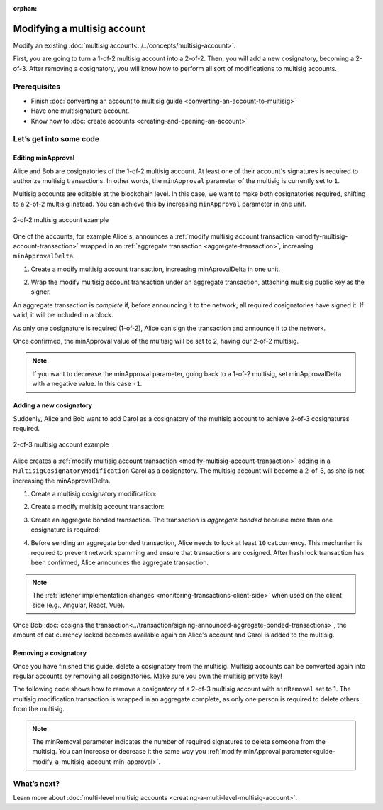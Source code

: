 :orphan:

.. post:: 17 Aug, 2018
    :category: Multisig Account
    :excerpt: 1
    :nocomments:

############################
Modifying a multisig account
############################

Modify an existing :doc:`multisig account<../../concepts/multisig-account>`.

First, you are going to turn a 1-of-2 multisig account into a 2-of-2. Then, you will add a new cosignatory, becoming a 2-of-3. After removing a cosignatory, you will know how to perform all sort of modifications to multisig accounts.

*************
Prerequisites
*************

- Finish :doc:`converting an account to multisig guide <converting-an-account-to-multisig>`
- Have one multisignature account.
- Know how to :doc:`create accounts <creating-and-opening-an-account>`

************************
Let’s get into some code
************************

.. _guide-modify-a-multisig-account-min-approval:

Editing minApproval
===================

Alice and Bob are cosignatories of the 1-of-2 multisig account. At least one of their account's signatures is required to authorize multisig transactions. In other words, the ``minApproval`` parameter of the multisig is currently set to ``1``.

.. example-code::

    .. literalinclude:: ../../resources/examples/typescript/account/ModifyingAMultisigAccountIncreaseMinApproval.ts
        :caption: |modifying-a-multisig-account-increase-min-approval-ts|
        :language: typescript
        :lines:  30-36

    .. literalinclude:: ../../resources/examples/java/src/test/java/nem2/guides/examples/account/ModifyingAMultisigAccountIncreaseMinApproval.java
        :caption: |modifying-a-multisig-account-increase-min-approval-java|
        :language: java
        :lines: 42-46

    .. literalinclude:: ../../resources/examples/javascript/account/ModifyingAMultisigAccountIncreaseMinApproval.js
        :caption: |modifying-a-multisig-account-increase-min-approval-js|
        :language: javascript
        :lines: 30-36


Multisig accounts are editable at the blockchain level. In this case, we want to make both cosignatories required, shifting to a 2-of-2 multisig instead. You can achieve this by increasing ``minApproval`` parameter in one unit.

.. figure:: ../../resources/images/examples/multisig-2-of-2.png
        :align: center
        :width: 350px

        2-of-2 multisig account example


One of the accounts, for example Alice's, announces a :ref:`modify multisig account transaction <modify-multisig-account-transaction>` wrapped in an :ref:`aggregate transaction <aggregate-transaction>`, increasing ``minApprovalDelta``.

1. Create a modify multisig account transaction, increasing minAprovalDelta in one unit.

.. example-code::

    .. literalinclude:: ../../resources/examples/typescript/account/ModifyingAMultisigAccountIncreaseMinApproval.ts
        :caption: |modifying-a-multisig-account-increase-min-approval-ts|
        :language: typescript
        :lines:  39-44

    .. literalinclude:: ../../resources/examples/java/src/test/java/nem2/guides/examples/account/ModifyingAMultisigAccountIncreaseMinApproval.java
        :caption: |modifying-a-multisig-account-increase-min-approval-java|
        :language: java
        :lines: 47-54

    .. literalinclude:: ../../resources/examples/javascript/account/ModifyingAMultisigAccountIncreaseMinApproval.js
        :caption: |modifying-a-multisig-account-increase-min-approval-js|
        :language: javascript
        :lines: 39-44

2. Wrap the modify multisig account transaction under an aggregate transaction, attaching multisig public key as the signer.

An aggregate transaction is *complete* if, before announcing it to the network, all required cosignatories have signed it. If valid, it will be included in a block.

As only one cosignature is required (1-of-2), Alice can sign the transaction and announce it to the network.

.. example-code::

    .. literalinclude:: ../../resources/examples/typescript/account/ModifyingAMultisigAccountIncreaseMinApproval.ts
        :caption: |modifying-a-multisig-account-increase-min-approval-ts|
        :language: typescript
        :lines:  47-

    .. literalinclude:: ../../resources/examples/java/src/test/java/nem2/guides/examples/account/ModifyingAMultisigAccountIncreaseMinApproval.java
        :caption: |modifying-a-multisig-account-increase-min-approval-java|
        :language: java
        :lines: 56-66

    .. literalinclude:: ../../resources/examples/javascript/account/ModifyingAMultisigAccountIncreaseMinApproval.js
        :caption: |modifying-a-multisig-account-increase-min-approval-js|
        :language: javascript
        :lines: 47-

Once confirmed, the minApproval value of the multisig will be set to 2, having our 2-of-2 multisig.

.. note:: If you want to decrease the minApproval parameter, going back to a 1-of-2 multisig, set minApprovalDelta with a negative value. In this case ``-1``.

.. _guide-modify-a-multisig-account-add-new-cosignatory:

Adding a new cosignatory
========================

Suddenly, Alice and Bob want to add Carol as a cosignatory of the multisig account to achieve 2-of-3 cosignatures required.

.. figure:: ../../resources/images/examples/multisig-2-of-3.png
        :align: center
        :width: 350px

        2-of-3 multisig account example

Alice creates a :ref:`modify multisig account transaction <modify-multisig-account-transaction>` adding in a ``MultisigCosignatoryModification`` Carol as a cosignatory. The multisig account will become a 2-of-3, as she is not increasing the minApprovalDelta.

1. Create a multisig cosignatory modification:

.. example-code::

    .. literalinclude:: ../../resources/examples/typescript/account/ModifyingAMultisigAccountAddCosignatory.ts
        :caption: |modifying-a-multisig-account-add-cosignatory-ts|
        :language: typescript
        :lines:  37-50

    .. literalinclude:: ../../resources/examples/java/src/test/java/nem2/guides/examples/account/ModifyingAMultisigAccountAddCosignatory.java
        :caption: |modifying-a-multisig-account-add-cosignatory-java|
        :language: java
        :lines: 42-54

    .. literalinclude:: ../../resources/examples/javascript/account/ModifyingAMultisigAccountAddCosignatory.js
        :caption: |modifying-a-multisig-account-add-cosignatory-js|
        :language: javascript
        :lines:  39-52

2. Create a modify multisig account transaction:

.. example-code::

    .. literalinclude:: ../../resources/examples/typescript/account/ModifyingAMultisigAccountAddCosignatory.ts
        :caption: |modifying-a-multisig-account-add-cosignatory-ts|
        :language: typescript
        :lines:  53-58

    .. literalinclude:: ../../resources/examples/java/src/test/java/nem2/guides/examples/account/ModifyingAMultisigAccountAddCosignatory.java
        :caption: |modifying-a-multisig-account-add-cosignatory-java|
        :language: java
        :lines: 56-62

    .. literalinclude:: ../../resources/examples/javascript/account/ModifyingAMultisigAccountAddCosignatory.js
        :caption: |modifying-a-multisig-account-add-cosignatory-js|
        :language: javascript
        :lines:  55-60

3. Create an aggregate bonded transaction. The transaction is *aggregate bonded* because more than one cosignature is required:

.. example-code::

    .. literalinclude:: ../../resources/examples/typescript/account/ModifyingAMultisigAccountAddCosignatory.ts
        :caption: |modifying-a-multisig-account-add-cosignatory-ts|
        :language: typescript
        :lines:  61-66

    .. literalinclude:: ../../resources/examples/java/src/test/java/nem2/guides/examples/account/ModifyingAMultisigAccountAddCosignatory.java
        :caption: |modifying-a-multisig-account-add-cosignatory-java|
        :language: java
        :lines: 64-70

    .. literalinclude:: ../../resources/examples/javascript/account/ModifyingAMultisigAccountAddCosignatory.js
        :caption: |modifying-a-multisig-account-add-cosignatory-js|
        :language: javascript
        :lines:  63-68

4. Before sending an aggregate bonded transaction, Alice needs to lock at least ``10`` cat.currency. This mechanism is required to prevent network spamming and ensure that transactions are cosigned. After hash lock transaction has been confirmed, Alice announces the aggregate transaction.

.. example-code::

    .. literalinclude:: ../../resources/examples/typescript/account/ModifyingAMultisigAccountAddCosignatory.ts
        :caption: |modifying-a-multisig-account-add-cosignatory-ts|
        :language: typescript
        :lines:  69-

    .. literalinclude:: ../../resources/examples/java/src/test/java/nem2/guides/examples/account/ModifyingAMultisigAccountAddCosignatory.java
        :caption: |modifying-a-multisig-account-add-cosignatory-java|
        :language: java
        :lines: 72-93

    .. literalinclude:: ../../resources/examples/javascript/account/ModifyingAMultisigAccountAddCosignatory.js
        :caption: |modifying-a-multisig-account-add-cosignatory-js|
        :language: javascript
        :lines: 71-

.. note:: The :ref:`listener implementation changes <monitoring-transactions-client-side>` when used on the client side (e.g., Angular, React, Vue).

Once Bob :doc:`cosigns the transaction<../transaction/signing-announced-aggregate-bonded-transactions>`, the amount of cat.currency locked becomes available again on Alice's account and Carol is added to the multisig.

.. _guide-modify-a-multisig-account-removing-a-cosignatory:

Removing a cosignatory
======================

Once you have finished this guide,  delete a cosignatory from the multisig. Multisig accounts can be converted again into regular accounts by removing all cosignatories. Make sure you own the multisig private key!

The following code shows how to remove a cosignatory of a 2-of-3 multisig account with ``minRemoval`` set to 1. The multisig modification transaction is wrapped in an aggregate complete, as only one person is required to delete others from the multisig.

.. note:: The minRemoval parameter indicates the number of required signatures to delete someone from the multisig. You can increase or decrease it the same way you :ref:`modify minApproval parameter<guide-modify-a-multisig-account-min-approval>`.

.. example-code::

    .. literalinclude:: ../../resources/examples/typescript/account/ModifyingAMultisigAccountRemoveCosignatory.ts
        :caption: |modifying-a-multisig-account-remove-cosignatory-ts|
        :language: typescript
        :lines:  31-

    .. literalinclude:: ../../resources/examples/java/src/test/java/nem2/guides/examples/account/ModifyingAMultisigAccountRemoveCosignatory.java
        :caption: |modifying-a-multisig-account-remove-cosignatory-java|
        :language: java
        :lines: 39-71

    .. literalinclude:: ../../resources/examples/javascript/account/ModifyingAMultisigAccountRemoveCosignatory.js
        :caption: |modifying-a-multisig-account-remove-cosignatory-js|
        :language: javascript
        :lines: 31-

************
What’s next?
************

Learn more about :doc:`multi-level multisig accounts <creating-a-multi-level-multisig-account>`.

.. |modifying-a-multisig-account-increase-min-approval-ts| raw:: html

   <a href="https://github.com/nemtech/nem2-docs/blob/master/source/resources/examples/typescript/account/ModifyingAMultisigAccountIncreaseMinApproval.ts" target="_blank">View Code</a>

.. |modifying-a-multisig-account-increase-min-approval-java| raw:: html

   <a href="https://github.com/nemtech/nem2-docs/blob/master/source/resources/examples/java/src/test/java/nem2/guides/examples/account/ModifyingAMultisigAccountIncreaseMinApproval.java" target="_blank">View Code</a>

.. |modifying-a-multisig-account-increase-min-approval-js| raw:: html

   <a href="https://github.com/nemtech/nem2-docs/blob/master/source/resources/examples/javascript/account/ModifyingAMultisigAccountIncreaseMinApproval.js" target="_blank">View Code</a>

.. |modifying-a-multisig-account-add-cosignatory-ts| raw:: html

   <a href="https://github.com/nemtech/nem2-docs/blob/master/source/resources/examples/typescript/account/ModifyingAMultisigAccountAddCosignatory.ts" target="_blank">View Code</a>

.. |modifying-a-multisig-account-add-cosignatory-java| raw:: html

   <a href="https://github.com/nemtech/nem2-docs/blob/master/source/resources/examples/java/src/test/java/nem2/guides/examples/account/ModifyingAMultisigAccountAddCosignatory.java" target="_blank">View Code</a>

.. |modifying-a-multisig-account-add-cosignatory-js| raw:: html

   <a href="https://github.com/nemtech/nem2-docs/blob/master/source/resources/examples/javascript/account/ModifyingAMultisigAccountAddCosignatory.js" target="_blank">View Code</a>

.. |modifying-a-multisig-account-remove-cosignatory-ts| raw:: html

   <a href="https://github.com/nemtech/nem2-docs/blob/master/source/resources/examples/typescript/account/ModifyingAMultisigAccountRemoveCosignatory.ts" target="_blank">View Code</a>

.. |modifying-a-multisig-account-remove-cosignatory-java| raw:: html

   <a href="https://github.com/nemtech/nem2-docs/blob/master/source/resources/examples/java/src/test/java/nem2/guides/examples/account/ModifyingAMultisigAccountRemoveCosignatory.java" target="_blank">View Code</a>

.. |modifying-a-multisig-account-remove-cosignatory-js| raw:: html

   <a href="https://github.com/nemtech/nem2-docs/blob/master/source/resources/examples/javascript/account/ModifyingAMultisigAccountRemoveCosignatory.js" target="_blank">View Code</a>
